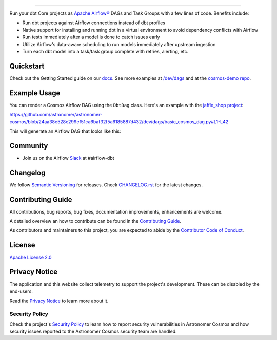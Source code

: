 .. |fury| image:: https://badge.fury.io/py/astronomer-cosmos.svg
    :target: https://badge.fury.io/py/astronomer-cosmos

.. |ossrank| image:: https://img.shields.io/endpoint?url=https://ossrank.com/shield/2121
    :target: https://ossrank.com/p/2121-astronomer-cosmos

.. |downloads| image:: https://pepy.tech/badge/astronomer-cosmos/month
    :target: https://pepy.tech/project/astronomer-cosmos

.. |pre-commit| image:: https://results.pre-commit.ci/badge/github/astronomer/astronomer-cosmos/main.svg
   :target: https://results.pre-commit.ci/latest/github/astronomer/astronomer-cosmos/main
   :alt: pre-commit.ci status

.. image:: https://raw.githubusercontent.com/astronomer/astronomer-cosmos/main/docs/_static/cosmos-logo.svg


===========================================================

|fury| |ossrank| |downloads| |pre-commit|

Run your dbt Core projects as `Apache Airflow® <https://airflow.apache.org/>`_ DAGs and Task Groups with a few lines of code. Benefits include:

- Run dbt projects against Airflow connections instead of dbt profiles
- Native support for installing and running dbt in a virtual environment to avoid dependency conflicts with Airflow
- Run tests immediately after a model is done to catch issues early
- Utilize Airflow's data-aware scheduling to run models immediately after upstream ingestion
- Turn each dbt model into a task/task group complete with retries, alerting, etc.

Quickstart
__________

Check out the Getting Started guide on our `docs <https://astronomer.github.io/astronomer-cosmos/getting_started/index.html>`_. See more examples at `/dev/dags <https://github.com/astronomer/astronomer-cosmos/tree/main/dev/dags>`_ and at the `cosmos-demo repo <https://github.com/astronomer/cosmos-demo>`_.


Example Usage
___________________

You can render a Cosmos Airflow DAG using the ``DbtDag`` class. Here's an example with the `jaffle_shop project <https://github.com/dbt-labs/jaffle_shop>`_:

..
   This renders on Github but not Sphinx:

https://github.com/astronomer/astronomer-cosmos/blob/24aa38e528e299ef51ca6baf32f5a6185887d432/dev/dags/basic_cosmos_dag.py#L1-L42

This will generate an Airflow DAG that looks like this:

.. figure:: https://github.com/astronomer/astronomer-cosmos/blob/main/docs/_static/jaffle_shop_dag.png


Community
_________
- Join us on the Airflow `Slack <https://join.slack.com/t/apache-airflow/shared_invite/zt-1zy8e8h85-es~fn19iMzUmkhPwnyRT6Q>`_ at #airflow-dbt


Changelog
_________

We follow `Semantic Versioning <https://semver.org/>`_ for releases.
Check `CHANGELOG.rst <https://github.com/astronomer/astronomer-cosmos/blob/main/CHANGELOG.rst>`_
for the latest changes.


Contributing Guide
__________________

All contributions, bug reports, bug fixes, documentation improvements, enhancements are welcome.

A detailed overview an how to contribute can be found in the `Contributing Guide <https://astronomer.github.io/astronomer-cosmos/contributing>`_.

As contributors and maintainers to this project, you are expected to abide by the
`Contributor Code of Conduct <https://github.com/astronomer/astronomer-cosmos/blob/main/CODE_OF_CONDUCT.md>`_.


License
_______

`Apache License 2.0 <https://github.com/astronomer/astronomer-cosmos/blob/main/LICENSE>`_


Privacy Notice
______________

The application and this website collect telemetry to support the project's development. These can be disabled by the end-users.

Read the `Privacy Notice <https://github.com/astronomer/astronomer-cosmos/blob/main/PRIVACY_NOTICE.rst>`_ to learn more about it.

.. Tracking pixel for Scarf

.. image:: https://static.scarf.sh/a.png?x-pxid=ae43a92a-5a21-4c77-af8b-99c2242adf93
   :target: https://static.scarf.sh/a.png?x-pxid=ae43a92a-5a21-4c77-af8b-99c2242adf93


Security Policy
---------------

Check the project's `Security Policy <https://github.com/astronomer/astronomer-cosmos/blob/main/SECURITY.rst>`_ to learn
how to report security vulnerabilities in Astronomer Cosmos and how security issues reported to the Astronomer Cosmos
security team are handled.
